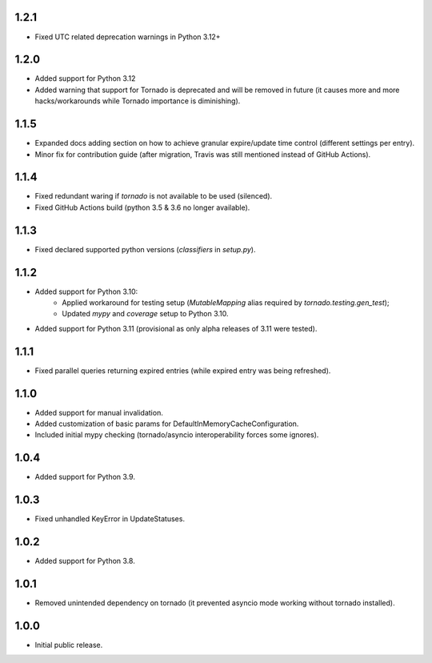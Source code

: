 1.2.1
-----

* Fixed UTC related deprecation warnings in Python 3.12+

1.2.0
-----

* Added support for Python 3.12
* Added warning that support for Tornado is deprecated and will be removed in future
  (it causes more and more hacks/workarounds while Tornado importance is diminishing).

1.1.5
-----

* Expanded docs adding section on how to achieve granular expire/update time control (different settings per entry).
* Minor fix for contribution guide (after migration, Travis was still mentioned instead of GitHub Actions).

1.1.4
-----

* Fixed redundant waring if `tornado` is not available to be used (silenced).
* Fixed GitHub Actions build (python 3.5 & 3.6 no longer available).

1.1.3
-----

* Fixed declared supported python versions (`classifiers` in `setup.py`).

1.1.2
-----

* Added support for Python 3.10:
   * Applied workaround for testing setup (`MutableMapping` alias required by `tornado.testing.gen_test`);
   * Updated `mypy` and `coverage` setup to Python 3.10.
* Added support for Python 3.11 (provisional as only alpha releases of 3.11 were tested).

1.1.1
-----

* Fixed parallel queries returning expired entries (while expired entry was being refreshed).

1.1.0
-----

* Added support for manual invalidation.
* Added customization of basic params for DefaultInMemoryCacheConfiguration.
* Included initial mypy checking (tornado/asyncio interoperability forces some ignores).

1.0.4
-----

* Added support for Python 3.9.

1.0.3
-----

* Fixed unhandled KeyError in UpdateStatuses.

1.0.2
-----

* Added support for Python 3.8.

1.0.1
-----

* Removed unintended dependency on tornado (it prevented asyncio mode working without tornado installed).

1.0.0
-----

* Initial public release.

